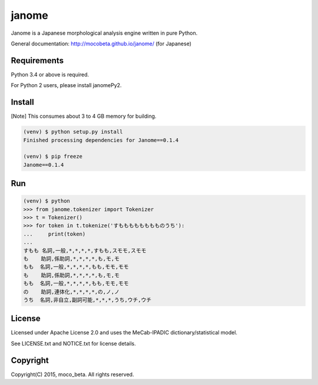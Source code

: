 ========
janome
========

Janome is a Japanese morphological analysis engine written in pure Python.

General documentation: http://mocobeta.github.io/janome/ (for Japanese)

Requirements
=============

Python 3.4 or above is required.

For Python 2 users, please install janomePy2.

Install
========

[Note] This consumes about 3 to 4 GB memory for building.

.. code:: bash

  (venv) $ python setup.py install
  Finished processing dependencies for Janome==0.1.4

  (venv) $ pip freeze
  Janome==0.1.4

Run
====

.. code:: bash

  (venv) $ python
  >>> from janome.tokenizer import Tokenizer
  >>> t = Tokenizer()
  >>> for token in t.tokenize('すもももももももものうち'):
  ...     print(token)
  ...
  すもも 名詞,一般,*,*,*,*,すもも,スモモ,スモモ
  も    助詞,係助詞,*,*,*,*,も,モ,モ
  もも  名詞,一般,*,*,*,*,もも,モモ,モモ
  も    助詞,係助詞,*,*,*,*,も,モ,モ
  もも  名詞,一般,*,*,*,*,もも,モモ,モモ
  の    助詞,連体化,*,*,*,*,の,ノ,ノ
  うち  名詞,非自立,副詞可能,*,*,*,うち,ウチ,ウチ

License
========

Licensed under Apache License 2.0 and uses the MeCab-IPADIC dictionary/statistical model.

See LICENSE.txt and NOTICE.txt for license details.


Copyright
==========

Copyright(C) 2015, moco_beta. All rights reserved.
